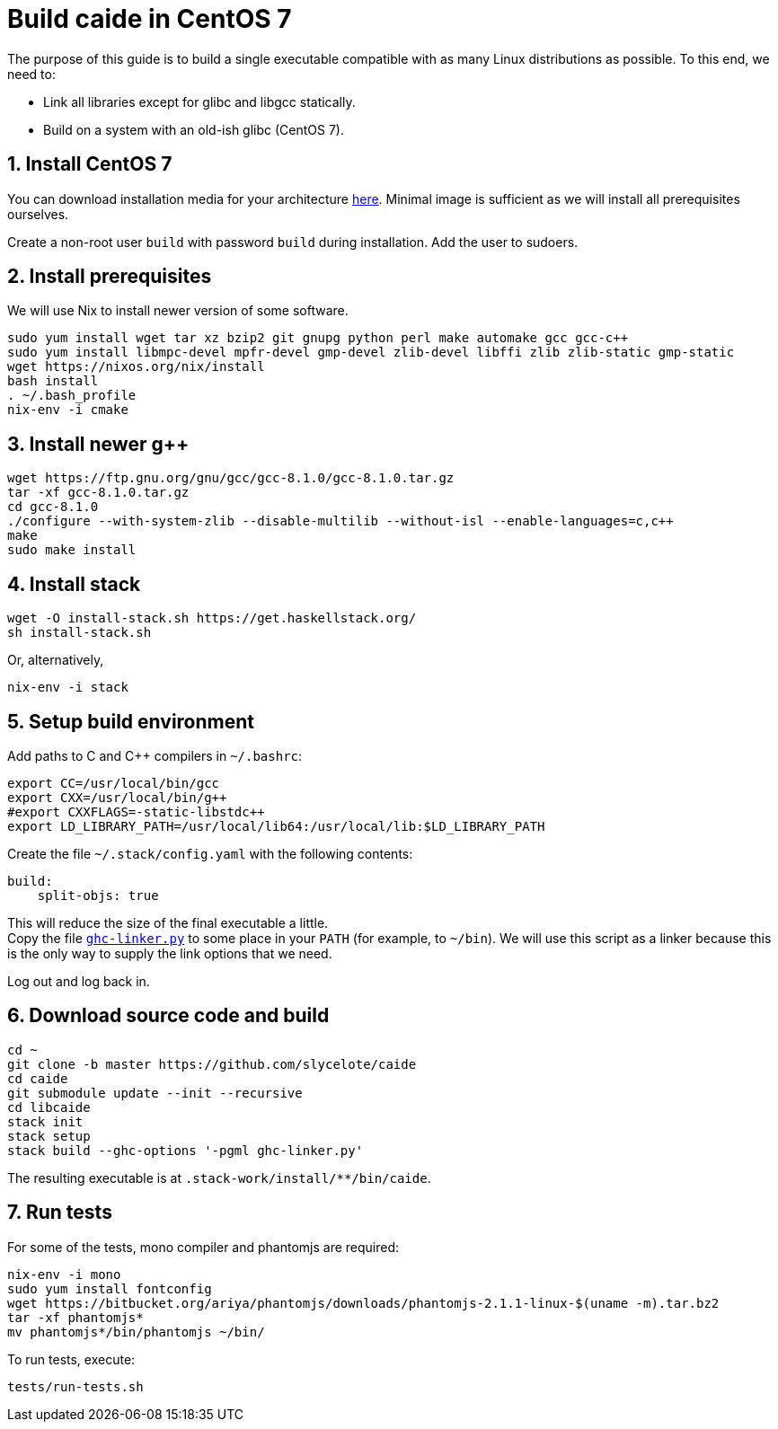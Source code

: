 = Build caide in CentOS 7

The purpose of this guide is to build a single executable compatible with as
many Linux distributions as possible. To this end, we need to:

* Link all libraries except for glibc and libgcc statically.
* Build on a system with an old-ish glibc (CentOS 7).


== 1. Install CentOS 7
You can download installation media for your architecture
https://wiki.centos.org/Download[here]. Minimal image is
sufficient as we will install all prerequisites ourselves.

Create a non-root user `build` with password `build` during installation.  Add
the user to sudoers.


== 2. Install prerequisites

We will use Nix to install newer version of some software.

[source,bash]
sudo yum install wget tar xz bzip2 git gnupg python perl make automake gcc gcc-c++
sudo yum install libmpc-devel mpfr-devel gmp-devel zlib-devel libffi zlib zlib-static gmp-static
wget https://nixos.org/nix/install
bash install
. ~/.bash_profile
nix-env -i cmake


== 3. Install newer g++

[source,bash]
wget https://ftp.gnu.org/gnu/gcc/gcc-8.1.0/gcc-8.1.0.tar.gz
tar -xf gcc-8.1.0.tar.gz
cd gcc-8.1.0
./configure --with-system-zlib --disable-multilib --without-isl --enable-languages=c,c++
make
sudo make install


== 4. Install stack

[source,bash]
wget -O install-stack.sh https://get.haskellstack.org/
sh install-stack.sh

Or, alternatively,

[source,bash]
nix-env -i stack


== 5. Setup build environment

Add paths to C and C++ compilers in `~/.bashrc`:

[source,bash]
export CC=/usr/local/bin/gcc
export CXX=/usr/local/bin/g++
#export CXXFLAGS=-static-libstdc++
export LD_LIBRARY_PATH=/usr/local/lib64:/usr/local/lib:$LD_LIBRARY_PATH

Create the file `~/.stack/config.yaml` with the following contents:

[source,yaml]
build:
    split-objs: true

This will reduce the size of the final executable a little. +
Copy the file
link:../../ghc-linker.py[`ghc-linker.py`] to some place in your `PATH` (for
example, to `~/bin`). We will use this script as a linker because this is the
only way to supply the link options that we need.

Log out and log back in.


== 6. Download source code and build

[source,bash]
cd ~
git clone -b master https://github.com/slycelote/caide
cd caide
git submodule update --init --recursive
cd libcaide
stack init
stack setup
stack build --ghc-options '-pgml ghc-linker.py'

The resulting executable is at `.stack-work/install/**/bin/caide`.


== 7. Run tests

For some of the tests, mono compiler and phantomjs are required:

[source,bash]
nix-env -i mono
sudo yum install fontconfig
wget https://bitbucket.org/ariya/phantomjs/downloads/phantomjs-2.1.1-linux-$(uname -m).tar.bz2
tar -xf phantomjs*
mv phantomjs*/bin/phantomjs ~/bin/

To run tests, execute:

[source,bash]
tests/run-tests.sh

